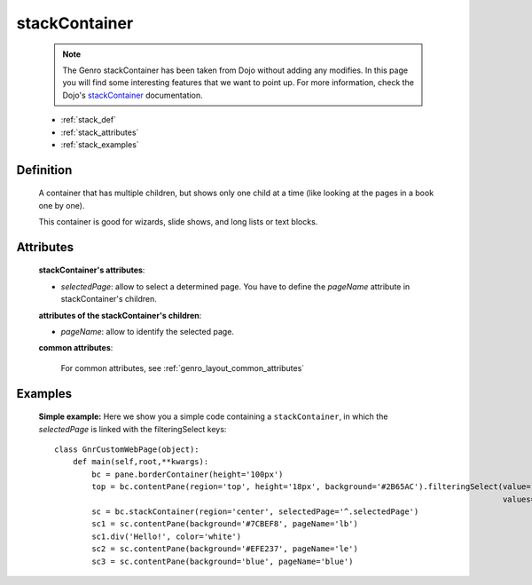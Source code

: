 .. _genro_stackcontainer:

==============
stackContainer
==============
    
    .. note:: The Genro stackContainer has been taken from Dojo without adding any modifies. In this page you will find some interesting features that we want to point up. For more information, check the Dojo's stackContainer_ documentation.

    .. _stackContainer: http://docs.dojocampus.org/dijit/layout/StackContainer

    * :ref:`stack_def`
    * :ref:`stack_attributes`
    * :ref:`stack_examples`

.. _stack_def:

Definition
==========
    
    .. method:: pane.stackContainer([**kwargs])
    
    A container that has multiple children, but shows only one child at a time (like looking at the pages in a book one by one).
    
    This container is good for wizards, slide shows, and long lists or text blocks.
    
.. _stack_attributes:

Attributes
==========
    
    **stackContainer's attributes**:
    
    * *selectedPage*: allow to select a determined page. You have to define the *pageName* attribute
      in stackContainer's children.
    
    **attributes of the stackContainer's children**:
    
    * *pageName*: allow to identify the selected page.
    
    **common attributes**:
    
        For common attributes, see :ref:`genro_layout_common_attributes`

.. _stack_examples:

Examples
========

    **Simple example:** Here we show you a simple code containing a ``stackContainer``, in which the *selectedPage*
    is linked with the filteringSelect keys::
    
        class GnrCustomWebPage(object):
            def main(self,root,**kwargs):
                bc = pane.borderContainer(height='100px')
                top = bc.contentPane(region='top', height='18px', background='#2B65AC').filteringSelect(value='^.selectedPage',
                                                                                                        values='lb:light blue,le:light yellow,blue:blue')
                sc = bc.stackContainer(region='center', selectedPage='^.selectedPage')
                sc1 = sc.contentPane(background='#7CBEF8', pageName='lb')
                sc1.div('Hello!', color='white')
                sc2 = sc.contentPane(background='#EFE237', pageName='le')
                sc3 = sc.contentPane(background='blue', pageName='blue')
            